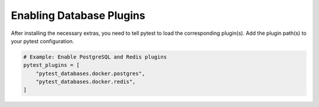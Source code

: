 Enabling Database Plugins
=========================

After installing the necessary extras, you need to tell pytest to load the corresponding plugin(s). Add the plugin path(s) to your pytest configuration.


.. code-block:: python

   # Example: Enable PostgreSQL and Redis plugins
   pytest_plugins = [
       "pytest_databases.docker.postgres",
       "pytest_databases.docker.redis",
   ]
